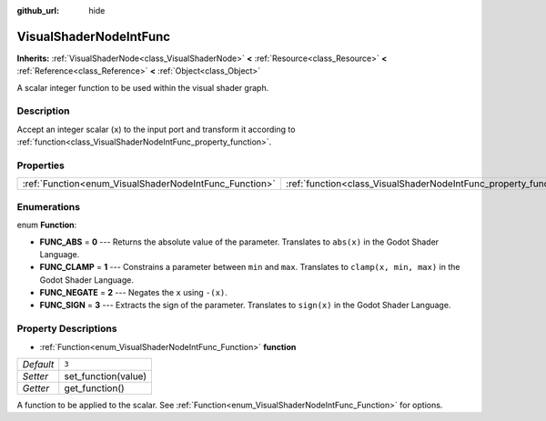 :github_url: hide

.. Generated automatically by doc/tools/makerst.py in Godot's source tree.
.. DO NOT EDIT THIS FILE, but the VisualShaderNodeIntFunc.xml source instead.
.. The source is found in doc/classes or modules/<name>/doc_classes.

.. _class_VisualShaderNodeIntFunc:

VisualShaderNodeIntFunc
=======================

**Inherits:** :ref:`VisualShaderNode<class_VisualShaderNode>` **<** :ref:`Resource<class_Resource>` **<** :ref:`Reference<class_Reference>` **<** :ref:`Object<class_Object>`

A scalar integer function to be used within the visual shader graph.

Description
-----------

Accept an integer scalar (``x``) to the input port and transform it according to :ref:`function<class_VisualShaderNodeIntFunc_property_function>`.

Properties
----------

+--------------------------------------------------------+------------------------------------------------------------------+-------+
| :ref:`Function<enum_VisualShaderNodeIntFunc_Function>` | :ref:`function<class_VisualShaderNodeIntFunc_property_function>` | ``3`` |
+--------------------------------------------------------+------------------------------------------------------------------+-------+

Enumerations
------------

.. _enum_VisualShaderNodeIntFunc_Function:

.. _class_VisualShaderNodeIntFunc_constant_FUNC_ABS:

.. _class_VisualShaderNodeIntFunc_constant_FUNC_CLAMP:

.. _class_VisualShaderNodeIntFunc_constant_FUNC_NEGATE:

.. _class_VisualShaderNodeIntFunc_constant_FUNC_SIGN:

enum **Function**:

- **FUNC_ABS** = **0** --- Returns the absolute value of the parameter. Translates to ``abs(x)`` in the Godot Shader Language.

- **FUNC_CLAMP** = **1** --- Constrains a parameter between ``min`` and ``max``. Translates to ``clamp(x, min, max)`` in the Godot Shader Language.

- **FUNC_NEGATE** = **2** --- Negates the ``x`` using ``-(x)``.

- **FUNC_SIGN** = **3** --- Extracts the sign of the parameter. Translates to ``sign(x)`` in the Godot Shader Language.

Property Descriptions
---------------------

.. _class_VisualShaderNodeIntFunc_property_function:

- :ref:`Function<enum_VisualShaderNodeIntFunc_Function>` **function**

+-----------+---------------------+
| *Default* | ``3``               |
+-----------+---------------------+
| *Setter*  | set_function(value) |
+-----------+---------------------+
| *Getter*  | get_function()      |
+-----------+---------------------+

A function to be applied to the scalar. See :ref:`Function<enum_VisualShaderNodeIntFunc_Function>` for options.

